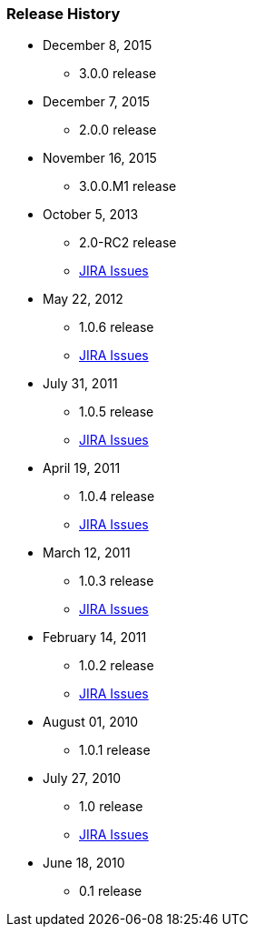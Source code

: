 === Release History

* December 8, 2015
** 3.0.0 release
* December 7, 2015
** 2.0.0 release
* November 16, 2015
** 3.0.0.M1 release
* October 5, 2013
** 2.0-RC2 release
** http://jira.grails.org/issues/?jql=project%20%3D%20GPSPRINGSECURITYLDAP%20AND%20fixVersion%20%3D%20%22Grails-Spring-Security-LDAP%202.0%22%20ORDER%20BY%20updated%20DESC%2C%20priority%20DESC%2C%20created%20ASC[JIRA Issues]
* May 22, 2012
** 1.0.6 release
** http://jira.grails.org/secure/ReleaseNote.jspa?projectId=10231&amp;version=13123[JIRA Issues]
* July 31, 2011
** 1.0.5 release
** http://jira.grails.org/secure/ReleaseNote.jspa?projectId=10231&amp;version=13122[JIRA Issues]
* April 19, 2011
** 1.0.4 release
** http://jira.grails.org/secure/ReleaseNote.jspa?projectId=10231&amp;version=12091[JIRA Issues]
* March 12, 2011
** 1.0.3 release
** http://jira.grails.org/secure/ReleaseNote.jspa?projectId=10231&amp;version=12090[JIRA Issues]
* February 14, 2011
** 1.0.2 release
** http://jira.grails.org/secure/ReleaseNote.jspa?projectId=10231&amp;version=11915[JIRA Issues]
* August 01, 2010
** 1.0.1 release
* July 27, 2010
** 1.0 release
** http://jira.grails.org/secure/ReleaseNote.jspa?projectId=10231&amp;version=11914[JIRA Issues]
* June 18, 2010
** 0.1 release
